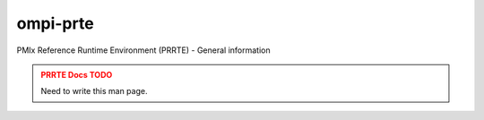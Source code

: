 .. _man5-ompi-prte:

ompi-prte
=========

PMIx Reference Runtime Environment (PRRTE) - General information

.. admonition:: PRRTE Docs TODO
   :class: error

   Need to write this man page.
